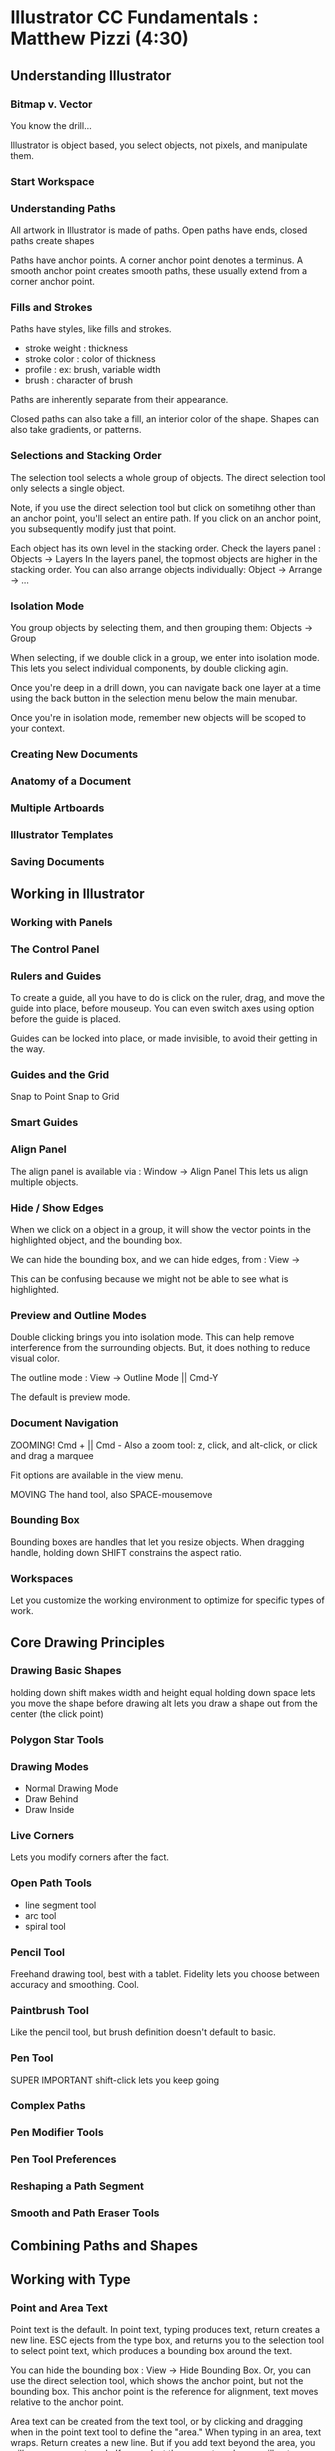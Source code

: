 * Illustrator CC Fundamentals : Matthew Pizzi (4:30)
** Understanding Illustrator
*** Bitmap v. Vector
You know the drill...

Illustrator is object based, you select objects, not pixels, and manipulate them.

*** Start Workspace 
*** Understanding Paths
All artwork in Illustrator is made of paths.
Open paths have ends, closed paths create shapes

Paths have anchor points.
A corner anchor point denotes a terminus.
A smooth anchor point creates smooth paths, these usually extend from a corner anchor point.

*** Fills and Strokes
Paths have styles, like fills and strokes.
- stroke weight : thickness
- stroke color : color of thickness
- profile : ex: brush, variable width
- brush : character of brush

Paths are inherently separate from their appearance.

Closed paths can also take a fill, an interior color of the shape.
Shapes can also take gradients, or patterns.
*** Selections and Stacking Order
The selection tool selects a whole group of objects.
The direct selection tool only selects a single object.

Note, if you use the direct selection tool but click on sometihng other than an anchor point, you'll select an entire path.
If you click on an anchor point, you subsequently modify just that point.

Each object has its own level in the stacking order.
Check the layers panel : Objects -> Layers
In the layers panel, the topmost objects are higher in the stacking order.
You can also arrange objects individually: Object -> Arrange -> ...

*** Isolation Mode
You group objects by selecting them, and then grouping them: Objects -> Group

When selecting, if we double click in a group, we enter into isolation mode.
This lets you select individual components, by double clicking agin.

Once you're deep in a drill down, you can navigate back one layer at a time using the back button in the selection menu below the main menubar.

Once you're in isolation mode, remember new objects will be scoped to your context.
*** Creating New Documents

*** Anatomy of a Document
*** Multiple Artboards

*** Illustrator Templates

*** Saving Documents
** Working in Illustrator
*** Working with Panels
*** The Control Panel
*** Rulers and Guides
To create a guide, all you have to do is click on the ruler, drag, and move the guide into place, before mouseup. You can even switch axes using option before the guide is placed.

Guides can be locked into place, or made invisible, to avoid their getting in the way.

*** Guides and the Grid
Snap to Point
Snap to Grid
*** Smart Guides
*** Align Panel
The align panel is available via : Window -> Align Panel
This lets us align multiple objects.
*** Hide / Show Edges
When we click on a object in a group, it will show the vector points in the highlighted object, and the bounding box.

We can hide the bounding box, and we can hide edges, from : View -> 

This can be confusing because we might not be able to see what is highlighted.

*** Preview and Outline Modes
Double clicking brings you into isolation mode. This can help remove interference from the surrounding objects. But, it does nothing to reduce visual color.

The outline mode : View -> Outline Mode || Cmd-Y

The default is preview mode.

*** Document Navigation
ZOOMING! 
Cmd + || Cmd -
Also a zoom tool: z, click, and alt-click, or click and drag a marquee

Fit options are available in the view menu.

MOVING 
The hand tool, also SPACE-mousemove

*** Bounding Box
Bounding boxes are handles that let you resize objects. 
When dragging handle, holding down SHIFT constrains the aspect ratio.

*** Workspaces
Let you customize the working environment to optimize for specific types of work.

** Core Drawing Principles
*** Drawing Basic Shapes
holding down shift makes width and height equal
holding down space lets you move the shape before drawing
alt lets you draw a shape out from the center (the click point)
*** Polygon Star Tools
*** Drawing Modes
- Normal Drawing Mode
- Draw Behind
- Draw Inside

*** Live Corners
Lets you modify corners after the fact.

*** Open Path Tools
- line segment tool
- arc tool
- spiral tool 

*** Pencil Tool
Freehand drawing tool, best with a tablet.
Fidelity lets you choose between accuracy and smoothing.
Cool.
*** Paintbrush Tool
Like the pencil tool, but brush definition doesn't default to basic.
*** Pen Tool
SUPER IMPORTANT
shift-click lets you keep going



*** Complex Paths
*** Pen Modifier Tools
*** Pen Tool Preferences
*** Reshaping a Path Segment
*** Smooth and Path Eraser Tools
** Combining Paths and Shapes
** Working with Type
*** Point and Area Text
Point text is the default. In point text, typing produces text, return creates a new line. ESC ejects from the type box, and returns you to the selection tool to select point text, which produces a bounding box around the text. 

You can hide the bounding box : View -> Hide Bounding Box. Or, you can use the direct selection tool, which shows the anchor point, but not the bounding box. This anchor point is the reference for alignment, text moves relative to the anchor point.

Area text can be created from the text tool, or by clicking and dragging when in the point text tool to define the "area." When typing in an area, text wraps. Return creates a new line. But if you add text beyond the area, you will see an overset mark. If you select the overset mark, you will get a new text area that continues the text from the previous area. You can remove the new area text by double clicking on the same overset mark.

You can resize the area for area text. But, if you resize point text, it will scale the text size.

When a text area is selected, you can modify options like width, height, number of rows and columns, padding, etc. from : Type -> Area Type Options.

You can also create text areas by using a shape tool, making a shape, selecting the area type tool, then clicking in the new shape.
*** Character Panel
The character panel provides font options, like family, weight, style, size, kerning, line-height (ledding). Also, the hamburger menu lets you show options, which provides goodies like SMALL CAPS, super/sub script, and decoration.

Options can apply to an area, or selected text. Illustrator provides a check spelling feature: Cmd-i. The character panel provides an option for which dictionary specific text is checked against.

We can select all, and control a region of text at a time.
- Increase Size (maintain relative sizes) : Cmd->
- Decrease Size : Cmd-<

We can also sample styling of textby selecting the text to style, then select the text to emulate using the eyedropper tool.
*** Selecting Fonts
*** Kerning and Tracking
Adope provides a kerning algorithm, optical, that seems to work well to apply sensible kerning across a region of text. 
*** Paragraph Panel
Typically, paragraphs are also going to be area text. This panel contains options for alignment, justification, indentation, hyphenation, and top/bottom margins.
*** Text Threading (with text areas)
All text areas have an "in port" and an "out port." The out can feed into another text area.
*** Text on an Open Path
You can create a path, with a stroke but no fill color, we can then use the type tool (type on a path tool automatically when you click on a path).
*** Text on a Closed Path
Similar, just make sure to use the text on path tool - with closed paths, text tool defaults to area text. Also, you can only have text on one side of a path. To get that effect, you have to make two paths. To have text under a path, but not inverted, adjust the baseline.
*** Convert Point Text to Area Text
You can convert Point Text to Area Text by double clicking the handle right of the point text's bounding box.
*** Touch Type
Recognizes touch input, like from a touch monitor or a wacom tablet thing.

But, it's all about playing around with single characters. You can grab a single character, and move it, rotate it, stretch it, shrink it, etc.
*** Vertical Type Tools
Same set of tools, but type is placed vertically, instead of horizontally.
*** Creating Outlines
Text in illustrator is vector based. But you can't directly access the vector info, unless! you convert your text to outlines : Type -> Create Outlines

This converts font info to vector info, which makes it much slower to print.

Warning, converting to outlines removes the ability to modify type using the type tool.


* Tips from Videos
- Selection Tool : v
- Direct Selecton Tool : a
- Text Tool : t
- Character panel: Cmd-t
- clicking and holding down on icons w/ corner arrow in toolbar reveals hidden tools
- measure tool, behind eye-dropper tool
- for better alignment: View -> Smart Guides {checked} && View -> Snap to Point {checked}

* Tips and tricks from coworkers
- Crop an image to contain content : Object -> Artboards -> Fit To Artwork Bounds
- Set units globally : Illustrator CC -> Preferences -> Units
- Preview Outline : Cmd-y // View -> Outline
- Use Type -> Create Outlines to convert text to SVG.

